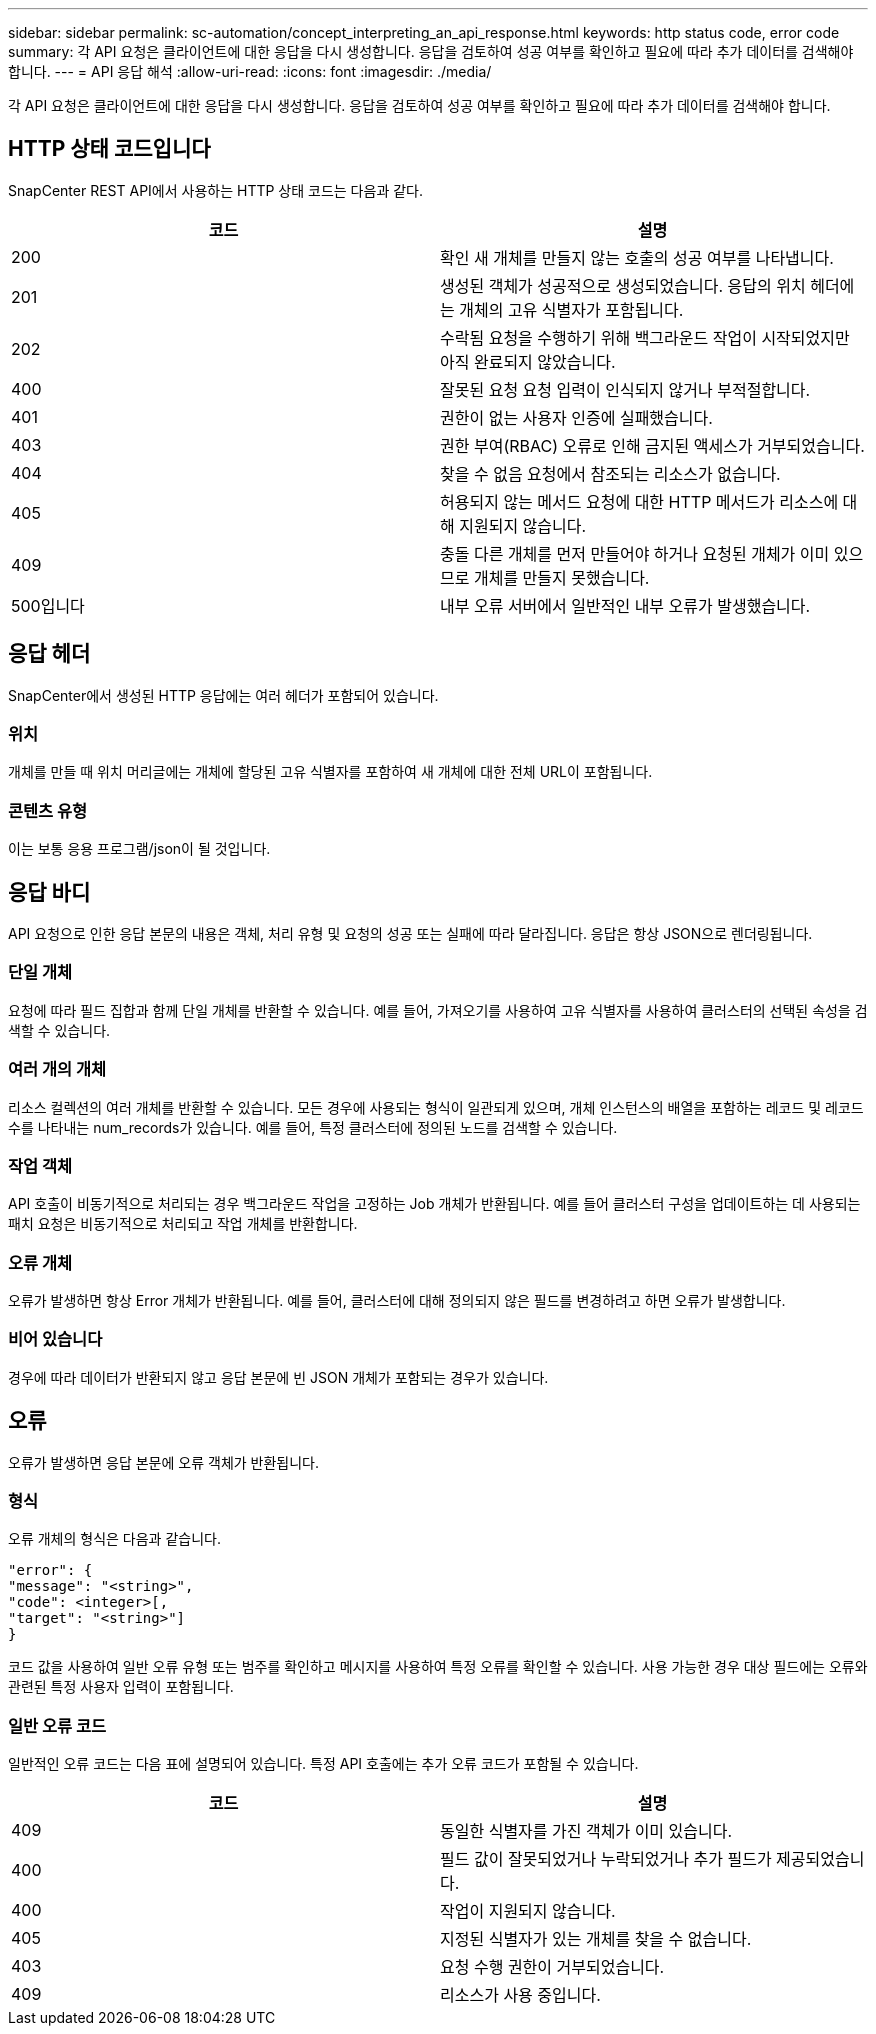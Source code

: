 ---
sidebar: sidebar 
permalink: sc-automation/concept_interpreting_an_api_response.html 
keywords: http status code, error code 
summary: 각 API 요청은 클라이언트에 대한 응답을 다시 생성합니다. 응답을 검토하여 성공 여부를 확인하고 필요에 따라 추가 데이터를 검색해야 합니다. 
---
= API 응답 해석
:allow-uri-read: 
:icons: font
:imagesdir: ./media/


[role="lead"]
각 API 요청은 클라이언트에 대한 응답을 다시 생성합니다. 응답을 검토하여 성공 여부를 확인하고 필요에 따라 추가 데이터를 검색해야 합니다.



== HTTP 상태 코드입니다

SnapCenter REST API에서 사용하는 HTTP 상태 코드는 다음과 같다.

|===
| 코드 | 설명 


| 200 | 확인 새 개체를 만들지 않는 호출의 성공 여부를 나타냅니다. 


| 201 | 생성된 객체가 성공적으로 생성되었습니다. 응답의 위치 헤더에는 개체의 고유 식별자가 포함됩니다. 


| 202 | 수락됨 요청을 수행하기 위해 백그라운드 작업이 시작되었지만 아직 완료되지 않았습니다. 


| 400 | 잘못된 요청 요청 입력이 인식되지 않거나 부적절합니다. 


| 401 | 권한이 없는 사용자 인증에 실패했습니다. 


| 403 | 권한 부여(RBAC) 오류로 인해 금지된 액세스가 거부되었습니다. 


| 404 | 찾을 수 없음 요청에서 참조되는 리소스가 없습니다. 


| 405 | 허용되지 않는 메서드 요청에 대한 HTTP 메서드가 리소스에 대해 지원되지 않습니다. 


| 409 | 충돌 다른 개체를 먼저 만들어야 하거나 요청된 개체가 이미 있으므로 개체를 만들지 못했습니다. 


| 500입니다 | 내부 오류 서버에서 일반적인 내부 오류가 발생했습니다. 
|===


== 응답 헤더

SnapCenter에서 생성된 HTTP 응답에는 여러 헤더가 포함되어 있습니다.



=== 위치

개체를 만들 때 위치 머리글에는 개체에 할당된 고유 식별자를 포함하여 새 개체에 대한 전체 URL이 포함됩니다.



=== 콘텐츠 유형

이는 보통 응용 프로그램/json이 될 것입니다.



== 응답 바디

API 요청으로 인한 응답 본문의 내용은 객체, 처리 유형 및 요청의 성공 또는 실패에 따라 달라집니다. 응답은 항상 JSON으로 렌더링됩니다.



=== 단일 개체

요청에 따라 필드 집합과 함께 단일 개체를 반환할 수 있습니다. 예를 들어, 가져오기를 사용하여 고유 식별자를 사용하여 클러스터의 선택된 속성을 검색할 수 있습니다.



=== 여러 개의 개체

리소스 컬렉션의 여러 개체를 반환할 수 있습니다. 모든 경우에 사용되는 형식이 일관되게 있으며, 개체 인스턴스의 배열을 포함하는 레코드 및 레코드 수를 나타내는 num_records가 있습니다. 예를 들어, 특정 클러스터에 정의된 노드를 검색할 수 있습니다.



=== 작업 객체

API 호출이 비동기적으로 처리되는 경우 백그라운드 작업을 고정하는 Job 개체가 반환됩니다. 예를 들어 클러스터 구성을 업데이트하는 데 사용되는 패치 요청은 비동기적으로 처리되고 작업 개체를 반환합니다.



=== 오류 개체

오류가 발생하면 항상 Error 개체가 반환됩니다. 예를 들어, 클러스터에 대해 정의되지 않은 필드를 변경하려고 하면 오류가 발생합니다.



=== 비어 있습니다

경우에 따라 데이터가 반환되지 않고 응답 본문에 빈 JSON 개체가 포함되는 경우가 있습니다.



== 오류

오류가 발생하면 응답 본문에 오류 객체가 반환됩니다.



=== 형식

오류 개체의 형식은 다음과 같습니다.

....
"error": {
"message": "<string>",
"code": <integer>[,
"target": "<string>"]
}
....
코드 값을 사용하여 일반 오류 유형 또는 범주를 확인하고 메시지를 사용하여 특정 오류를 확인할 수 있습니다. 사용 가능한 경우 대상 필드에는 오류와 관련된 특정 사용자 입력이 포함됩니다.



=== 일반 오류 코드

일반적인 오류 코드는 다음 표에 설명되어 있습니다. 특정 API 호출에는 추가 오류 코드가 포함될 수 있습니다.

|===
| 코드 | 설명 


| 409 | 동일한 식별자를 가진 객체가 이미 있습니다. 


| 400 | 필드 값이 잘못되었거나 누락되었거나 추가 필드가 제공되었습니다. 


| 400 | 작업이 지원되지 않습니다. 


| 405 | 지정된 식별자가 있는 개체를 찾을 수 없습니다. 


| 403 | 요청 수행 권한이 거부되었습니다. 


| 409 | 리소스가 사용 중입니다. 
|===